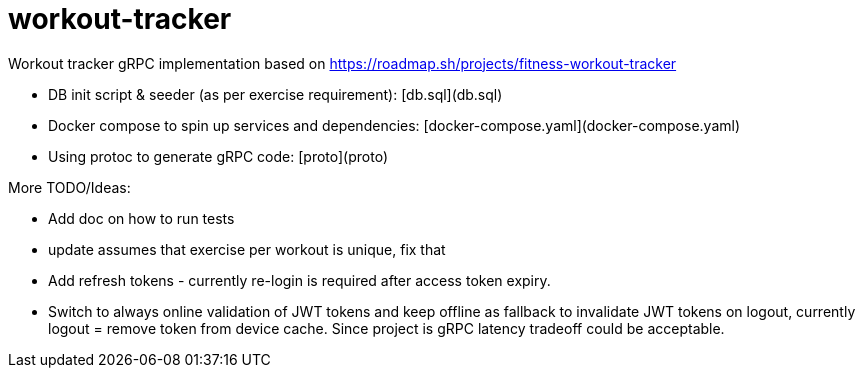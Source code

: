 = workout-tracker

Workout tracker gRPC implementation based on https://roadmap.sh/projects/fitness-workout-tracker

* DB init script & seeder (as per exercise requirement): [db.sql](db.sql)
* Docker compose to spin up services and dependencies: [docker-compose.yaml](docker-compose.yaml)
* Using protoc to generate gRPC code: [proto](proto)


More TODO/Ideas:

* Add doc on how to run tests
* update assumes that exercise per workout is unique, fix that
* Add refresh tokens - currently re-login is required after access token expiry.
* Switch to always online validation of JWT tokens and keep offline as fallback to invalidate JWT tokens on logout, currently logout = remove token from device cache. Since project is gRPC latency tradeoff could be acceptable.